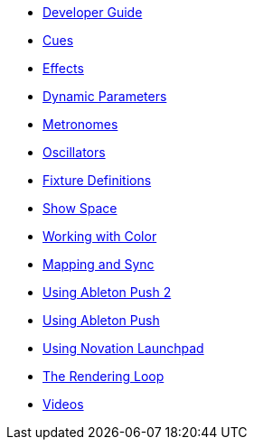 * xref:README.adoc[Developer Guide]
* xref:cues.adoc[Cues]
* xref:effects.adoc[Effects]
* xref:parameters.adoc[Dynamic Parameters]
* xref:metronomes.adoc[Metronomes]
* xref:oscillators.adoc[Oscillators]
* xref:fixture_definitions.adoc[Fixture Definitions]
* xref:show_space.adoc[Show Space]
* xref:color.adoc[Working with Color]
* xref:mapping_sync.adoc[Mapping and Sync]
* xref:push2.adoc[Using Ableton Push 2]
* xref:push.adoc[Using Ableton Push]
* xref:launchpad.adoc[Using Novation Launchpad]
* xref:rendering_loop.adoc[The Rendering Loop]
* xref:videos.adoc[Videos]
